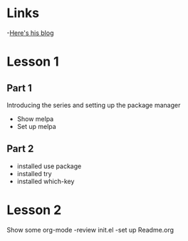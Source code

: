 * Links
 -[[http://cestlaz.github.io][Here's his blog]]
* Lesson 1 
** Part 1
  Introducing the series and setting up the package manager
  - Show melpa
  - Set up melpa
** Part 2
  - installed use package
  - installed try
  - installed which-key
* Lesson 2
  Show some org-mode
  -review init.el
  -set up Readme.org


